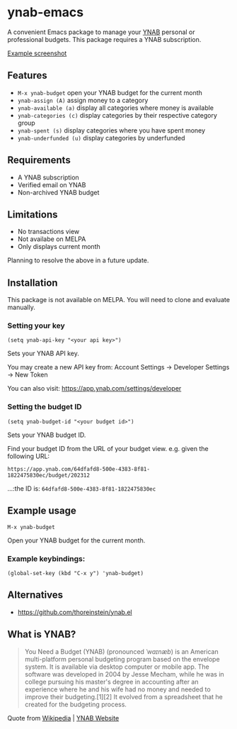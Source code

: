 * ynab-emacs


#+html: <img src="https://raw.githubusercontent.com/ben-maclaurin/ynab-emacs/main/dalle.png" align="right" width="40%" />

A convenient Emacs package to manage your [[https://www.ynab.com/][YNAB]] personal or
professional budgets. This package requires a YNAB subscription.

[[https://github.com/ben-maclaurin/ynab-emacs/blob/main/ynab.png][Example screenshot]]

** Features
- =M-x ynab-budget= open your YNAB budget for the current month
- =ynab-assign (A)= assign money to a category
- =ynab-available (a)= display all categories where money is available
- =ynab-categories (c)= display categories by their respective category group
- =ynab-spent (s)= display categories where you have spent money
- =ynab-underfunded (u)= display categories by underfunded

** Requirements
- A YNAB subscription
- Verified email on YNAB
- Non-archived YNAB budget  

** Limitations
- No transactions view
- Not availabe on MELPA
- Only displays current month

Planning to resolve the above in a future update.

** Installation
This package is not available on MELPA. You will need to clone and evaluate manually.

*** Setting your key
=(setq ynab-api-key "<your api key>")=

Sets your YNAB API key.
  
You may create a new API key from: Account Settings -> Developer Settings -> New Token

You can also visit: https://app.ynab.com/settings/developer

*** Setting the budget ID
=(setq ynab-budget-id "<your budget id>")=

Sets your YNAB budget ID.

Find your budget ID from the URL of your budget view. e.g. given the following URL:

=https://app.ynab.com/64dfafd8-500e-4383-8f81-1822475830ec/budget/202312=

...:the ID is: =64dfafd8-500e-4383-8f81-1822475830ec=

** Example usage
=M-x ynab-budget=

Open your YNAB budget for the current month.

*** Example keybindings:
=(global-set-key (kbd "C-x y") 'ynab-budget)=

** Alternatives
- https://github.com/thoreinstein/ynab.el

** What is YNAB?

#+BEGIN_QUOTE
You Need a Budget (YNAB) (pronounced /ˈwaɪnæb/) is an American multi-platform personal budgeting program based on the envelope system. It is available via desktop computer or mobile app. The software was developed in 2004 by Jesse Mecham, while he was in college pursuing his master's degree in accounting after an experience where he and his wife had no money and needed to improve their budgeting.[1][2] It evolved from a spreadsheet that he created for the budgeting process.
#+END_QUOTE

Quote from [[https://en.wikipedia.org/wiki/YNAB][Wikipedia]] | [[https://www.ynab.com][YNAB Website]]








